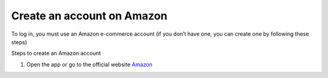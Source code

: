 Create an account on Amazon
============================

.. Info::

To log in, you must use an Amazon e-commerce account (if you don’t have one, you can create one by following these steps)

Steps to create an Amazon account

1. Open the app or go to the official website `Amazon <https://www.amazon.com>`_

.. image:: pictures/amazon.png
   :align: center
   :width: 700px
